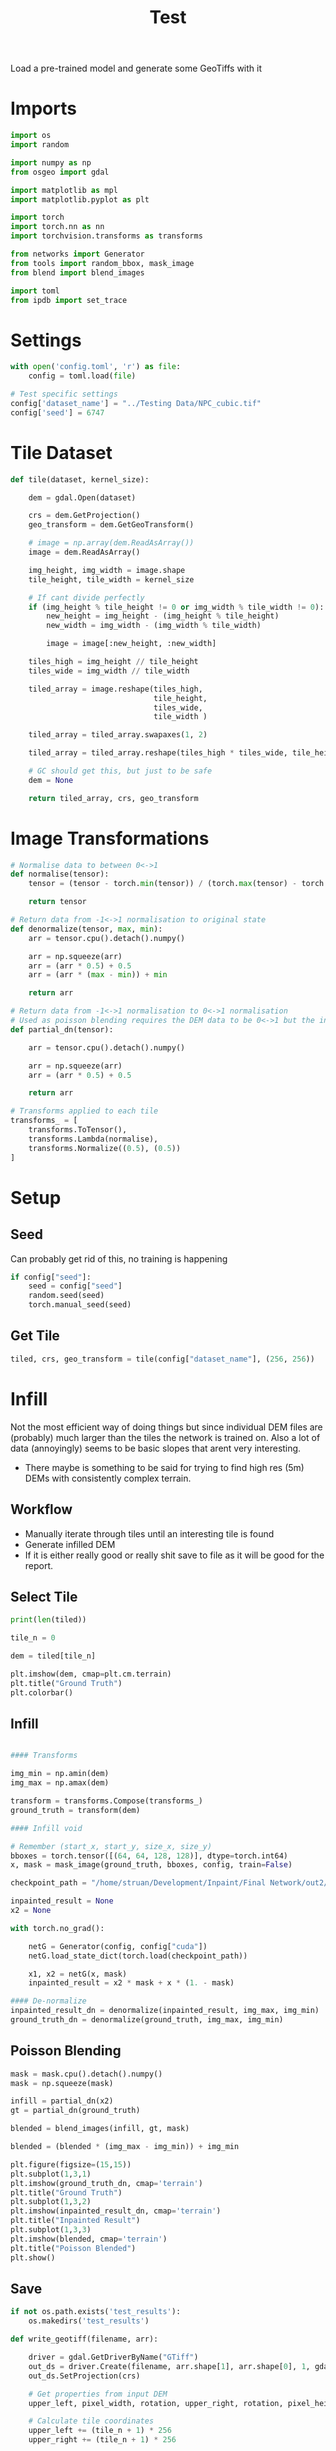 #+title: Test
#+property: header-args :session test

Load a pre-trained model and generate some GeoTiffs with it

* Imports
#+begin_src jupyter-python
import os
import random

import numpy as np
from osgeo import gdal

import matplotlib as mpl
import matplotlib.pyplot as plt

import torch
import torch.nn as nn
import torchvision.transforms as transforms

from networks import Generator
from tools import random_bbox, mask_image
from blend import blend_images

import toml
from ipdb import set_trace
#+End_src

#+RESULTS:

* Settings

#+begin_src jupyter-python
with open('config.toml', 'r') as file:
    config = toml.load(file)

# Test specific settings
config['dataset_name'] = "../Testing Data/NPC_cubic.tif"
config['seed'] = 6747
#+end_src

#+RESULTS:

* Tile Dataset
#+begin_src jupyter-python
def tile(dataset, kernel_size):

    dem = gdal.Open(dataset)

    crs = dem.GetProjection()
    geo_transform = dem.GetGeoTransform()

    # image = np.array(dem.ReadAsArray())
    image = dem.ReadAsArray()

    img_height, img_width = image.shape
    tile_height, tile_width = kernel_size

    # If cant divide perfectly
    if (img_height % tile_height != 0 or img_width % tile_width != 0):
        new_height = img_height - (img_height % tile_height)
        new_width = img_width - (img_width % tile_width)

        image = image[:new_height, :new_width]

    tiles_high = img_height // tile_height
    tiles_wide = img_width // tile_width

    tiled_array = image.reshape(tiles_high,
                                tile_height,
                                tiles_wide,
                                tile_width )

    tiled_array = tiled_array.swapaxes(1, 2)

    tiled_array = tiled_array.reshape(tiles_high * tiles_wide, tile_height, tile_width)

    # GC should get this, but just to be safe
    dem = None

    return tiled_array, crs, geo_transform

#+end_src

#+RESULTS:

* Image Transformations
#+begin_src jupyter-python
# Normalise data to between 0<->1
def normalise(tensor):
    tensor = (tensor - torch.min(tensor)) / (torch.max(tensor) - torch.min(tensor))

    return tensor

# Return data from -1<->1 normalisation to original state
def denormalize(tensor, max, min):
    arr = tensor.cpu().detach().numpy()

    arr = np.squeeze(arr)
    arr = (arr * 0.5) + 0.5
    arr = (arr * (max - min)) + min

    return arr

# Return data from -1<->1 normalisation to 0<->1 normalisation
# Used as poisson blending requires the DEM data to be 0<->1 but the inpainted DEM is returened -1<->1
def partial_dn(tensor):

    arr = tensor.cpu().detach().numpy()

    arr = np.squeeze(arr)
    arr = (arr * 0.5) + 0.5

    return arr

# Transforms applied to each tile
transforms_ = [
    transforms.ToTensor(),
    transforms.Lambda(normalise),
    transforms.Normalize((0.5), (0.5))
]
#+end_src

#+RESULTS:

* Setup
** Seed

Can probably get rid of this, no training is happening
#+begin_src jupyter-python
if config["seed"]:
    seed = config["seed"]
    random.seed(seed)
    torch.manual_seed(seed)
#+end_src

#+RESULTS:

** Get Tile
#+begin_src jupyter-python
tiled, crs, geo_transform = tile(config["dataset_name"], (256, 256))
#+end_src

#+RESULTS:

* Infill

Not the most efficient way of doing things but since individual DEM files are (probably) much larger than the tiles the network is trained on.
Also a lot of data (annoyingly) seems to be basic slopes that arent very interesting.
 - There maybe is something to be said for trying to find high res (5m) DEMs with consistently complex terrain.

** Workflow
 - Manually iterate through tiles until an interesting tile is found
 - Generate infilled DEM
 - If it is either really good or really shit save to file as it will be good for the report.

** Select Tile

#+begin_src jupyter-python
print(len(tiled))
#+end_src

#+RESULTS:
: 49

#+begin_src jupyter-python
tile_n = 0

dem = tiled[tile_n]

plt.imshow(dem, cmap=plt.cm.terrain)
plt.title("Ground Truth")
plt.colorbar()

#+end_src

#+RESULTS:
:RESULTS:
: <matplotlib.colorbar.Colorbar at 0x7f212b9b8640>
[[file:./.ob-jupyter/de67700390a1ad545457c8fce51d851d367ef854.png]]
:END:

** Infill
#+begin_src jupyter-python

#### Transforms

img_min = np.amin(dem)
img_max = np.amax(dem)

transform = transforms.Compose(transforms_)
ground_truth = transform(dem)

#### Infill void

# Remember (start_x, start_y, size_x, size_y)
bboxes = torch.tensor([(64, 64, 128, 128)], dtype=torch.int64)
x, mask = mask_image(ground_truth, bboxes, config, train=False)

checkpoint_path = "/home/struan/Development/Inpaint/Final Network/out2/saved_models/gen_00001000.pt"

inpainted_result = None
x2 = None

with torch.no_grad():

    netG = Generator(config, config["cuda"])
    netG.load_state_dict(torch.load(checkpoint_path))

    x1, x2 = netG(x, mask)
    inpainted_result = x2 * mask + x * (1. - mask)

#### De-normalize
inpainted_result_dn = denormalize(inpainted_result, img_max, img_min)
ground_truth_dn = denormalize(ground_truth, img_max, img_min)
#+end_src

#+RESULTS:
** Poisson Blending
#+begin_src jupyter-python
mask = mask.cpu().detach().numpy()
mask = np.squeeze(mask)

infill = partial_dn(x2)
gt = partial_dn(ground_truth)

blended = blend_images(infill, gt, mask)

blended = (blended * (img_max - img_min)) + img_min
#+end_src

#+RESULTS:

#+begin_src jupyter-python
plt.figure(figsize=(15,15))
plt.subplot(1,3,1)
plt.imshow(ground_truth_dn, cmap='terrain')
plt.title("Ground Truth")
plt.subplot(1,3,2)
plt.imshow(inpainted_result_dn, cmap='terrain')
plt.title("Inpainted Result")
plt.subplot(1,3,3)
plt.imshow(blended, cmap='terrain')
plt.title("Poisson Blended")
plt.show()
#+end_src

#+RESULTS:
[[file:./.ob-jupyter/5e8c9efb246996bb384d33cfeaab3c4d866ddb8f.png]]

** Save

#+begin_src jupyter-python
if not os.path.exists('test_results'):
    os.makedirs('test_results')

def write_geotiff(filename, arr):

    driver = gdal.GetDriverByName("GTiff")
    out_ds = driver.Create(filename, arr.shape[1], arr.shape[0], 1, gdal.GDT_Float32)
    out_ds.SetProjection(crs)

    # Get properties from input DEM
    upper_left, pixel_width, rotation, upper_right, rotation, pixel_height = geo_transform

    # Calculate tile coordinates
    upper_left += (tile_n + 1) * 256
    upper_right += (tile_n + 1) * 256

    # Set Geo-transform
    out_ds.SetGeoTransform((upper_left, pixel_width, rotation, upper_right, rotation, pixel_height))

    band = out_ds.GetRasterBand(1)
    band.WriteArray(arr)
    band.FlushCache()
    band.ComputeStatistics(False)

write_geotiff(f'test_results/{tile_n}_inpaint_poisson.tif', blended)
write_geotiff(f'test_results/{tile_n}_inpaint.tif', inpainted_result_dn)
write_geotiff(f'test_results/{tile_n}_gt.tif', ground_truth_dn)
#+end_src

#+RESULTS:
